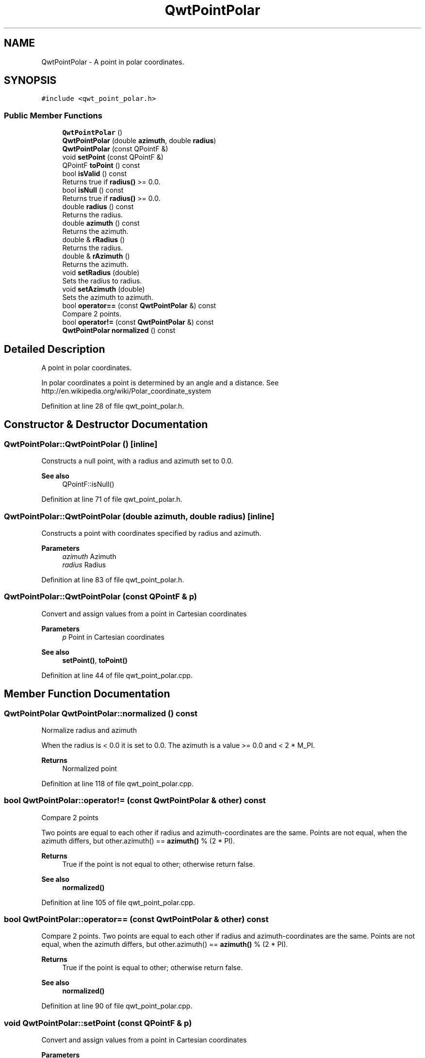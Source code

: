 .TH "QwtPointPolar" 3 "Sun Jul 18 2021" "Version 6.2.0" "Qwt User's Guide" \" -*- nroff -*-
.ad l
.nh
.SH NAME
QwtPointPolar \- A point in polar coordinates\&.  

.SH SYNOPSIS
.br
.PP
.PP
\fC#include <qwt_point_polar\&.h>\fP
.SS "Public Member Functions"

.in +1c
.ti -1c
.RI "\fBQwtPointPolar\fP ()"
.br
.ti -1c
.RI "\fBQwtPointPolar\fP (double \fBazimuth\fP, double \fBradius\fP)"
.br
.ti -1c
.RI "\fBQwtPointPolar\fP (const QPointF &)"
.br
.ti -1c
.RI "void \fBsetPoint\fP (const QPointF &)"
.br
.ti -1c
.RI "QPointF \fBtoPoint\fP () const"
.br
.ti -1c
.RI "bool \fBisValid\fP () const"
.br
.RI "Returns true if \fBradius()\fP >= 0\&.0\&. "
.ti -1c
.RI "bool \fBisNull\fP () const"
.br
.RI "Returns true if \fBradius()\fP >= 0\&.0\&. "
.ti -1c
.RI "double \fBradius\fP () const"
.br
.RI "Returns the radius\&. "
.ti -1c
.RI "double \fBazimuth\fP () const"
.br
.RI "Returns the azimuth\&. "
.ti -1c
.RI "double & \fBrRadius\fP ()"
.br
.RI "Returns the radius\&. "
.ti -1c
.RI "double & \fBrAzimuth\fP ()"
.br
.RI "Returns the azimuth\&. "
.ti -1c
.RI "void \fBsetRadius\fP (double)"
.br
.RI "Sets the radius to radius\&. "
.ti -1c
.RI "void \fBsetAzimuth\fP (double)"
.br
.RI "Sets the azimuth to azimuth\&. "
.ti -1c
.RI "bool \fBoperator==\fP (const \fBQwtPointPolar\fP &) const"
.br
.RI "Compare 2 points\&. "
.ti -1c
.RI "bool \fBoperator!=\fP (const \fBQwtPointPolar\fP &) const"
.br
.ti -1c
.RI "\fBQwtPointPolar\fP \fBnormalized\fP () const"
.br
.in -1c
.SH "Detailed Description"
.PP 
A point in polar coordinates\&. 

In polar coordinates a point is determined by an angle and a distance\&. See http://en.wikipedia.org/wiki/Polar_coordinate_system 
.PP
Definition at line 28 of file qwt_point_polar\&.h\&.
.SH "Constructor & Destructor Documentation"
.PP 
.SS "QwtPointPolar::QwtPointPolar ()\fC [inline]\fP"
Constructs a null point, with a radius and azimuth set to 0\&.0\&. 
.PP
\fBSee also\fP
.RS 4
QPointF::isNull() 
.RE
.PP

.PP
Definition at line 71 of file qwt_point_polar\&.h\&.
.SS "QwtPointPolar::QwtPointPolar (double azimuth, double radius)\fC [inline]\fP"
Constructs a point with coordinates specified by radius and azimuth\&.
.PP
\fBParameters\fP
.RS 4
\fIazimuth\fP Azimuth 
.br
\fIradius\fP Radius 
.RE
.PP

.PP
Definition at line 83 of file qwt_point_polar\&.h\&.
.SS "QwtPointPolar::QwtPointPolar (const QPointF & p)"
Convert and assign values from a point in Cartesian coordinates
.PP
\fBParameters\fP
.RS 4
\fIp\fP Point in Cartesian coordinates 
.RE
.PP
\fBSee also\fP
.RS 4
\fBsetPoint()\fP, \fBtoPoint()\fP 
.RE
.PP

.PP
Definition at line 44 of file qwt_point_polar\&.cpp\&.
.SH "Member Function Documentation"
.PP 
.SS "\fBQwtPointPolar\fP QwtPointPolar::normalized () const"
Normalize radius and azimuth
.PP
When the radius is < 0\&.0 it is set to 0\&.0\&. The azimuth is a value >= 0\&.0 and < 2 * M_PI\&.
.PP
\fBReturns\fP
.RS 4
Normalized point 
.RE
.PP

.PP
Definition at line 118 of file qwt_point_polar\&.cpp\&.
.SS "bool QwtPointPolar::operator!= (const \fBQwtPointPolar\fP & other) const"
Compare 2 points
.PP
Two points are equal to each other if radius and azimuth-coordinates are the same\&. Points are not equal, when the azimuth differs, but other\&.azimuth() == \fBazimuth()\fP % (2 * PI)\&.
.PP
\fBReturns\fP
.RS 4
True if the point is not equal to other; otherwise return false\&. 
.RE
.PP
\fBSee also\fP
.RS 4
\fBnormalized()\fP 
.RE
.PP

.PP
Definition at line 105 of file qwt_point_polar\&.cpp\&.
.SS "bool QwtPointPolar::operator== (const \fBQwtPointPolar\fP & other) const"

.PP
Compare 2 points\&. Two points are equal to each other if radius and azimuth-coordinates are the same\&. Points are not equal, when the azimuth differs, but other\&.azimuth() == \fBazimuth()\fP % (2 * PI)\&.
.PP
\fBReturns\fP
.RS 4
True if the point is equal to other; otherwise return false\&.
.RE
.PP
\fBSee also\fP
.RS 4
\fBnormalized()\fP 
.RE
.PP

.PP
Definition at line 90 of file qwt_point_polar\&.cpp\&.
.SS "void QwtPointPolar::setPoint (const QPointF & p)"
Convert and assign values from a point in Cartesian coordinates 
.PP
\fBParameters\fP
.RS 4
\fIp\fP Point in Cartesian coordinates 
.RE
.PP

.PP
Definition at line 54 of file qwt_point_polar\&.cpp\&.
.SS "QPointF QwtPointPolar::toPoint () const"
Convert and return values in Cartesian coordinates
.PP
\fBReturns\fP
.RS 4
Converted point in Cartesian coordinates
.RE
.PP
\fBNote\fP
.RS 4
Invalid or null points will be returned as QPointF(0\&.0, 0\&.0) 
.RE
.PP
\fBSee also\fP
.RS 4
\fBisValid()\fP, \fBisNull()\fP 
.RE
.PP

.PP
Definition at line 68 of file qwt_point_polar\&.cpp\&.

.SH "Author"
.PP 
Generated automatically by Doxygen for Qwt User's Guide from the source code\&.
